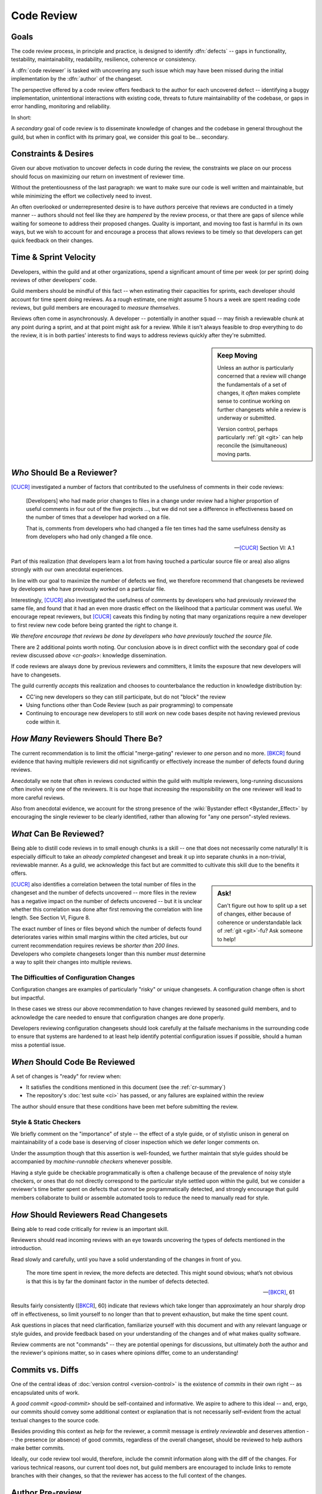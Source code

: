 ===========
Code Review
===========


.. _cr-goals:

Goals
=====

The code review process, in principle and practice, is designed
to identify :dfn:`defects` -- gaps in functionality, testability,
maintainability, readability, resilience, coherence or consistency.

A :dfn:`code reviewer` is tasked with uncovering any such issue
which may have been missed during the initial implementation by the
:dfn:`author` of the changeset.

The perspective offered by a code review offers feedback to the author
for each uncovered defect -- identifying a buggy implementation,
unintentional interactions with existing code, threats to future
maintainability of the codebase, or gaps in error handling, monitoring
and reliability.

In short:

.. rst-class:: grace-note

    A second pair of eyes introduces the opportunity to ensure code is
    correct, simple, maintainable, tested & working as intended.

A *secondary* goal of code review is to disseminate knowledge of changes
and the codebase in general throughout the guild, but when in conflict
with its primary goal, we consider this goal to be... secondary.


Constraints & Desires
=====================

Given our above motivation to uncover defects in code during the review, the
constraints we place on our process should focus on maximizing our return on
investment of reviewer time.

Without the pretentiousness of the last paragraph: we want to make sure
our code is well written and maintainable, but while minimizing the
effort we collectively need to invest.

An often overlooked or underrepresented desire is to have *authors* perceive
that reviews are conducted in a timely manner -- authors should not feel like
they are *hampered* by the review process, or that there are gaps of silence
while waiting for someone to address their proposed changes. Quality is
important, and moving too fast is harmful in its own ways, but we wish to
account for and encourage a process that allows reviews to be timely so that
developers can get quick feedback on their changes.


Time & Sprint Velocity
======================

Developers, within the guild and at other organizations, spend a significant
amount of time per week (or per sprint) doing reviews of other developers'
code.

Guild members should be mindful of this fact -- when estimating their
capacities for sprints, each developer should account for time spent
doing reviews. As a rough estimate, one might assume 5 hours a week are
spent reading code reviews, but guild members are encouraged to *measure
themselves*.

.. seealso::

    [IPCR]_
        which surveyed developers about a number of qualitative factors
        that affect their opinions of other team members when reviewing
        others' code.

        The same survey found that surveyed developers spent 6 hours a
        week, on average, doing code reviews.

Reviews often come in asynchronously. A developer -- potentially in another
squad -- may finish a reviewable chunk at any point during a sprint, and at
that point might ask for a review. While it isn't always feasible to drop
everything to do the review, it is in both parties' interests to find ways to
address reviews quickly after they're submitted.

.. sidebar:: Keep Moving

    Unless an author is particularly concerned that a review will change the
    fundamentals of a set of changes, it *often* makes complete sense to
    continue working on further changesets while a review is underway or
    submitted.

    Version control, perhaps particularly :ref:`git <git>` can help
    reconcile the (simultaneous) moving parts.


*Who* Should Be a Reviewer?
===========================

[CUCR]_ investigated a number of factors that contributed to the usefulness of
comments in their code reviews:

.. epigraph::

    [Developers] who had made prior changes to files in a change under
    review had a higher proportion of useful comments in four out of the
    five projects ..., but we did not see a difference in effectiveness
    based on the number of times that a developer had worked on a file.

    That is, comments from developers who had changed a file ten times
    had the same usefulness density as from developers who had only
    changed a file once.

    -- [CUCR]_ Section VI: A.1

Part of this realization (that developers learn a lot from having
touched a particular source file or area) also aligns strongly with our
own anecdotal experiences.

In line with our goal to maximize the number of defects we find, we
therefore recommend that changesets be reviewed by developers who have
previously *worked* on a particular file.

Interestingly, [CUCR]_ also investigated the usefulness of comments by
developers who had previously *reviewed* the same file, and found that
it had an even more drastic effect on the likelihood that a particular
comment was useful. We encourage repeat reviewers, but [CUCR]_ caveats
this finding by noting that many organizations require a new developer
to first review new code before being granted the right to change it.

*We therefore encourage that reviews be done by developers who have
previously touched the source file.*

There are 2 additional points worth noting. Our conclusion above is in
direct conflict with the secondary goal of code review discussed `above
<cr-goals>`: knowledge dissemination.

If code reviews are always done by previous reviewers and committers, it
limits the exposure that new developers will have to changesets.

The guild currently *accepts* this realization and chooses to counterbalance
the reduction in knowledge distribution by:

* CC'ing new developers so they can still participate, but do not "block" the
  review

* Using functions other than Code Review (such as pair programming) to
  compensate

* Continuing to encourage new developers to still *work* on new code bases
  despite not having reviewed previous code within it.

.. seealso::

    [CUCR]_
        The entirety of this paper, but particularly Section VI have a number
        of interesting nuances and findings which guild members are encouraged
        to read and think about as we attempt to improve our processes.


*How Many* Reviewers Should There Be?
=====================================

The current recommendation is to limit the official "merge-gating"
reviewer to *one* person and no more. [BKCR]_ found evidence that having
multiple reviewers did not significantly or effectively increase the
number of defects found during reviews.

Anecdotally we note that often in reviews conducted within the guild
with multiple reviewers, long-running discussions often involve only one
of the reviewers. It is our hope that *increasing* the responsibility on
the one reviewer will lead to more careful reviews.

Also from anecdotal evidence, we account for the strong presence of the
:wiki:`Bystander effect <Bystander_Effect>` by encouraging the single
reviewer to be clearly identified, rather than allowing for "any one
person"-styled reviews.


*What* Can Be Reviewed?
=======================

Being able to distill code reviews in to small enough chunks is a skill
-- one that does not necessarily come naturally! It is especially
difficult to take an *already completed* changeset and break it up into
separate chunks in a non-trivial, reviewable manner. As a guild, we
acknowledge this fact but are committed to cultivate this skill due to
the benefits it offers.

.. sidebar:: Ask!

    Can't figure out how to split up a set of changes, either because of
    coherence or understandable lack of :ref:`git <git>`-fu? Ask someone
    to help!

[CUCR]_ also identifies a correlation between the total number of files
in the changeset and the number of defects uncovered -- more files in
the review has a negative impact on the number of defects uncovered --
but it is unclear whether this correlation was done after first removing
the correlation with line length. See Section VI, Figure 8.

The exact number of lines or files beyond which the number of defects
found deteriorates varies within small margins within the cited
articles, but our current recommendation requires reviews be *shorter
than 200 lines*. Developers who complete changesets longer than this
number *must* determine a way to split their changes into multiple
reviews.

.. seealso::

    [INTF]_
        Particularly Section IV.A, which discusses similar results about
        patch size and its effect on *acceptance* time.

        Section IV.C also notes results about the effect a particular
        *component* has on *response* time -- i.e., some code bases are
        harder to review than others.

        A number of other factors were also found to be statistically
        significant in the dataset collected in the paper.


The Difficulties of Configuration Changes
-----------------------------------------

Configuration changes are examples of particularly "risky" or unique
changesets. A configuration change often is short but impactful.

In these cases we stress our above recommendation to have changes
reviewed by seasoned guild members, and to acknowledge the care needed
to ensure that configuration changes are done properly.

Developers reviewing configuration changesets should look carefully at
the failsafe mechanisms in the surrounding code to ensure that systems
are hardened to at least help identify potential configuration issues if
possible, should a human miss a potential issue.


.. _ready-for-review:

*When* Should Code Be Reviewed
==============================

A set of changes is "ready" for review when:

* It satisfies the conditions mentioned in this document (see the
  :ref:`cr-summary`)

* The repository's :doc:`test suite <ci>` has passed, or
  any failures are explained within the review

The author should ensure that these conditions have been met before
submitting the review.

.. seealso::

    `pre-review`


Style & Static Checkers
-----------------------

We briefly comment on the "importance" of style -- the effect of a style
guide, or of stylistic unison in general on maintainability of a code
base is deserving of closer inspection which we defer longer comments on.

Under the assumption though that this assertion is well-founded,
we further maintain that style guides should be accompanied by
*machine-runnable checkers* whenever possible.

Having a style guide be checkable programmatically is often a challenge
because of the prevalence of noisy style checkers, or ones that do not
directly correspond to the particular style settled upon within the
guild, but we consider a reviewer's time better spent on defects that
*cannot* be programmatically detected, and strongly encourage that guild
members collaborate to build or assemble automated tools to reduce the
need to manually read for style.


*How* Should Reviewers Read Changesets
======================================

Being able to read code critically for review is an important skill.

Reviewers should read incoming reviews with an eye towards uncovering
the types of defects mentioned in the introduction.

Read slowly and carefully, until you have a solid understanding
of the changes in front of you.

.. epigraph::

    The more time spent in review, the more defects are detected. This
    might sound obvious; what’s not obvious is that this is by far the
    dominant factor in the number of defects detected.

    -- [BKCR]_, 61

Results fairly consistently ([BKCR_], 60) indicate that reviews
which take longer than approximately an hour sharply drop off in
effectiveness, so limit yourself to no longer than that to prevent
exhaustion, but make the time spent count.

Ask questions in places that need clarification, familiarize yourself
with this document and with any relevant language or style guides, and
provide feedback based on your understanding of the changes and of what
makes quality software.

Review comments are not "commands" -- they are potential openings
for discussions, but ultimately *both* the author and the reviewer's
opinions matter, so in cases where opinions differ, come to an
understanding!

.. seealso::

    [AIPE]_
        An interesting study in which code reviewers' eye movements were
        tracked to attempt to answer whether particular methodologies of
        reviewing code lead to better detection of defects. The results
        are partially reproduced in [ETRA]_. Both papers deserve some
        further inspection.


Commits vs. Diffs
==================

One of the central ideas of :doc:`version control <version-control>` is
the existence of *commits* in their own right -- as encapsulated units
of work.

A `good commit <good-commit>` should be self-contained and informative. We
aspire to adhere to this ideal -- and, ergo, our commits should convey some
additional context or explanation that is not necessarily self-evident from the
actual textual changes to the source code.

Besides providing this context as *help* for the reviewer, a commit message is
*entirely reviewable* and deserves attention -- the presence (or absence) of
good commits, regardless of the overall changeset, should be reviewed to help
authors make better commits.

Ideally, our code review tool would, therefore, include the commit information
along with the diff of the changes. For various technical reasons, our current
tool does not, but guild members are encouraged to include links to remote
branches with their changes, so that the reviewer has access to the full
context of the changes.


.. _pre-review:

Author Pre-review
=================

An author pre-review is a pre-submission attempt to annotate the
source code performed *by its author*. The author reviews the chunks
or commits that are about to be submitted within the code review tool,
and populates comments whose goals are to guide reviewers through the
changeset and to explain particular changes or choices made.

.. epigraph::

    Clearly author preparation is correlated with low defect densities.
    But there are at least two ways to explain this correlation, each
    leading to opposite conclusions about whether author preparation
    should be mandatory.

    -- [CRCS]_, pp. 81

The sourced article (which members are encouraged to read), proposes that
pre-review either promotes self-consideration by authors, reducing defects, or
numbs reviewers' attention spans, possibly increasing them. The authors (and
the guild) find the former to be more tenable.

The guild therefore *strongly encourages* but does not mandate
pre-review by the author of a code review.

.. note::

    This incomplete mandate is for leaving *comments* with explanations. We
    recognize an even more basic notion of pre-review -- a simple reading of a
    proposed diff before submission by the author -- as being *self-evidently
    mandatory*.

    Authors should use e.g. ``git diff`` to do so and are encouraged to read
    through their own changes carefully and slowly to ensure they are correct,
    complete, free from unrelated changes and ultimately `ready for review
    <ready-for-review>`.


.. _cr-summary:

Summary
=======

To summarize our current accepted best practice:

Reviews should be done by one developer, and preferably by one who has
previously edited the files under review. This developer's sign-off
gates the change.

The total changeset size should not exceed 200 lines changed, and the
designated reviewer should spend (up to) a dedicated hour reading the
changes carefully in context.

Authors are encouraged to pre-review their own changesets and to leave
comments which will potentially guide the reviewer through the changes,
and highlight any areas where particular choices were made.

Reviewers are encouraged to read for maintainability and correctness.
Stylistic comments are also welcome and encouraged, but should be
accompanied by changes to an automated style checker.

.. rst-class:: grace-note

     We do not consider any of the above to be completely ironclad.

Our hope is to continue to evolve our process as we learn more about
what works for us, and what works for others.


Further Questions
=================

There are a number of further questions which we propose as worthy of
consideration, without making recommendations about their answers:

* How should pair programming affect the code review process? Is
  software written while pair programming (either informally or in the
  formal XP programming sense) less likely to produce defects that would
  be caught by the code review process?
* Would encouraging a *checklist* to be created for each file or module improve
  the detection of potential issues within it when the file was under
  re-review?
* Would encouraging or enforcing a *workflow* for individual comments be
  beneficial -- e.g., asking authors to transition each comment thread to
  "Addressed", "Won't Fix", "ACKed", etc.?
* How would asking developers to artificially *re-review already-merged*
  changesets affect reliability? Such a practice could be used to familiarize
  new developers with the code review process and its contextual code, but also
  might provide a mechanism for doing retrospective evaluation of a changeset
  after some amount of time has passed, and might also remind developers of
  technical debt that might have been noticed but left asunder.


.. seealso::

    [CUCR]_
        In which the authors created and trained a classifier to rate
        the *usefulness* of comments (post-hoc) and inspected how
        the usefulness of a comment affected its likelihood of being
        addressed.


References
==========

.. [BKCR] `Best Kept Secrets of Peer Code Review
    <https://smartbear.com/lp/ebook/collaborator/secrets-of-peer-code-review/>`_
    (2006)

.. [CRCS] `Code Review at Cisco Systems
    <http://support.smartbear.com/support/media/resources/cc/book/code-review-cisco-case-study.pdf>`_
    (2006)

.. [CUCR] `Characteristics of Useful Code Reviews:
    An Empirical Study at Microsoft <http://research.microsoft.com/apps/pubs/default.aspx?id=249224>`_
    (2015)

.. [IPCR] `Impact of Peer Code Review on Peer Impression Formation: A Study
    <http://www.amiangshu.com/papers/Bosu-ESEM-2013.pdf>`_ (2013)

.. [INTF] `The Influence of Non-technical Factors on Code Review
    <http://ieeexplore.ieee.org/xpl/login.jsp?tp=&arnumber=6671287>`_ (2013)

.. [AIPE] `Analyzing Individual Performance of Source Code Review Using Reviewers' Eye Movement
    <http://dl.acm.org/citation.cfm?id=1117357>`_ (2006)

.. [ETRA] `An Eye-tracking Study on the Role of Scan Time in Finding Source Code Defects
    <http://www.cs.kent.edu/~jmaletic/papers/ETRA12.pdf>`_ (2012)
